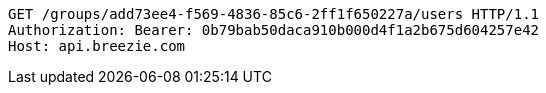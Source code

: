 [source,http,options="nowrap"]
----
GET /groups/add73ee4-f569-4836-85c6-2ff1f650227a/users HTTP/1.1
Authorization: Bearer: 0b79bab50daca910b000d4f1a2b675d604257e42
Host: api.breezie.com

----